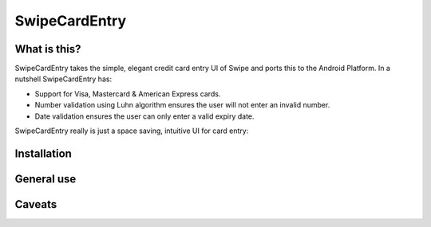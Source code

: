 SwipeCardEntry
==============

What is this?
-------------

SwipeCardEntry takes the simple, elegant credit card entry UI of Swipe and ports this to
the Android Platform. In a nutshell SwipeCardEntry has:

* Support for Visa, Mastercard & American Express cards.
* Number validation using Luhn algorithm ensures the user will not enter an invalid number.
* Date validation ensures the user can only enter a valid expiry date.

SwipeCardEntry really is just a space saving, intuitive UI for card entry:

Installation
------------

General use
-----------

Caveats
-------




